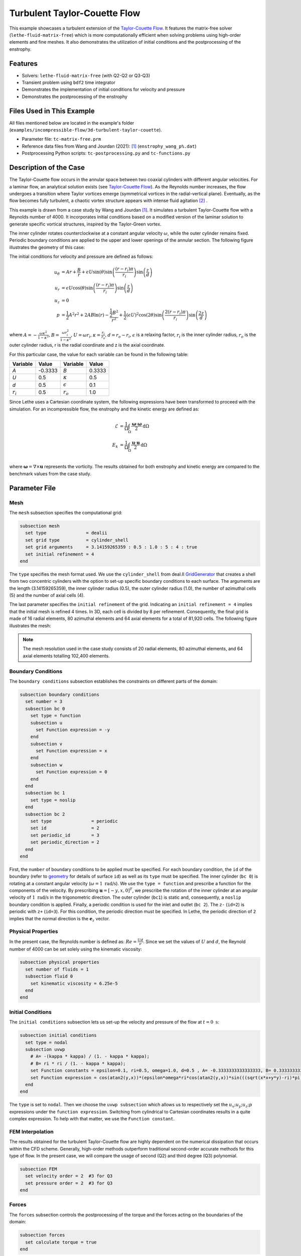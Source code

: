 ==============================
Turbulent Taylor-Couette Flow
==============================

This example showcases a turbulent extension of the `Taylor-Couette Flow <https://chaos-polymtl.github.io/lethe/documentation/examples/incompressible-flow/2d-taylor-couette-flow/2d-taylor-couette-flow.html>`_. It features the matrix-free solver (``lethe-fluid-matrix-free``) which is more computationally efficient when solving problems using high-order elements and fine meshes. It also demonstrates the utilization of initial conditions and the postprocessing of the enstrophy.

---------
Features
---------

- Solvers: ``lethe-fluid-matrix-free`` (with Q2-Q2 or Q3-Q3)
- Transient problem using ``bdf2`` time integrator
- Demonstrates the implementation of initial conditions for velocity and pressure 
- Demonstrates the postprocessing of the enstrophy

---------------------------
Files Used in This Example
---------------------------

All files mentioned below are located in the example's folder (``examples/incompressible-flow/3d-turbulent-taylor-couette``).

- Parameter file: ``tc-matrix-free.prm``
- Reference data files from Wang and Jourdan (2021): [#wang2021]_ (``enstrophy_wang_p%.dat``)
- Postprocessing Python scripts: ``tc-postprocessing.py`` and ``tc-functions.py``

------------------------
Description of the Case
------------------------

The Taylor-Couette flow occurs in the annular space between two coaxial cylinders with different angular velocities. For a laminar flow, an analytical solution exists (see `Taylor-Couette Flow <https://chaos-polymtl.github.io/lethe/documentation/examples/incompressible-flow/2d-taylor-couette-flow/2d-taylor-couette-flow.html>`_). As the Reynolds number increases, the flow undergoes a transition where Taylor vortices emerge (symmetrical vortices in the radial-vertical plane). Eventually, as the flow becomes fully turbulent, a chaotic vortex structure appears with intense fluid agitation [#wikipedia2024]_ .

This example is drawn from a case study by Wang and Jourdan [#wang2021]_. It simulates a turbulent Taylor-Couette flow with a Reynolds number of 4000. It incorporates initial conditions based on a modified version of the laminar solution to generate specific vortical structures, inspired by the Taylor-Green vortex.

The inner cylinder rotates counterclockwise at a constant angular velocity :math:`\omega`, while the outer cylinder remains fixed. Periodic boundary conditions are applied to the upper and lower openings of the annular section. The following figure illustrates the geometry of this case:


.. image:: images/geometry.png
    :alt: The geometry and surface ID
    :align: center
    :name: geometry
    :height: 6cm

The initial conditions for velocity and pressure are defined as follows: 

.. math::
   u_{\theta} &= Ar + \frac{B}{r} + \epsilon U\sin(\theta) \sin \left( \frac{(r-r_i)\pi}{r_i} \right) \sin \left( \frac{z}{d} \right) \\
   u_{r} &= \epsilon U\cos(\theta) \sin \left( \frac{(r-r_i)\pi}{r_i} \right) \sin \left( \frac{z}{d} \right) \\
   u_{z} &= 0 \\
   p &= \frac{1}{2}A^2r^2 + 2AB\ln(r) - \frac{\frac{1}{2}B^2}{r^2} + \frac{1}{2}(\epsilon U)^2 \cos(2\theta) \sin  \left( \frac{2(r-r_i)\pi}{r_i} \right) \sin \left( \frac{2z}{d} \right)

where :math:`A = -\frac{\omega \kappa^2}{1-\kappa^2}`, :math:`B = \frac{\omega r_i^2}{1-\kappa^2}`,  :math:`U = \omega r_i`, :math:`\kappa =  \frac{r_i}{r_o}`, :math:`d = r_o - r_i`, :math:`\epsilon` is a relaxing factor, :math:`r_i` is the inner cylinder radius, :math:`r_o` is the outer cylinder radius, r is the radial coordinate and z is the axial coordinate. 

For this particular case, the value for each variable can be found in the following table: 

.. list-table::
    :header-rows: 1

    * - Variable
      - Value 
      - Variable
      - Value
    * - *A*
      - -0.3333
      - *B*
      - 0.3333
    * - *U*
      - 0.5
      - :math:`\kappa`
      - 0.5
    * - *d*
      - 0.5
      - :math:`\epsilon`
      - 0.1
    * - :math:`r_i`
      - 0.5
      - :math:`r_o`
      - 1.0

Since Lethe uses a Cartesian coordinate system, the following expressions have been transformed to proceed with the simulation. For an incompressible flow, the enstrophy and the kinetic energy are defined as: 

.. math::
  \mathcal{E} &= \frac{1}{\Omega} \int_{\Omega} \frac{\mathbf{\omega}\cdot \mathbf{\omega}}{2} \mathrm{d}\Omega \\
  E_k &= \frac{1}{\Omega} \int_{\Omega} \frac{\mathbf{u}\cdot \mathbf{u}}{2} \mathrm{d}\Omega \\


where :math:`\mathbf{\omega}=\nabla \times \mathbf{u}` represents the vorticity. The results obtained for both enstrophy and kinetic energy are compared to the benchmark values from the case study. 

--------------
Parameter File
--------------

Mesh
~~~~

The ``mesh`` subsection specifies the computational grid:

.. code-block:: text

  subsection mesh
    set type               = dealii 
    set grid type          = cylinder_shell
    set grid arguments     = 3.14159265359 : 0.5 : 1.0 : 5 : 4 : true
    set initial refinement = 4
  end

The ``type`` specifies the mesh format used. We use the  ``cylinder_shell`` from deal.II `GridGenerator <https://www.dealii.org/current/doxygen/deal.II/namespaceGridGenerator.html>`_ that creates a shell from two concentric cylinders with the option to set-up specific boundary conditions to each surface. The arguments are the length (3.14159265359), the inner cylinder radius (0.5), the outer cylinder radius (1.0), the number of azimuthal cells (5) and the number of axial cells (4).

The last parameter specifies the ``initial refinement`` of the grid. Indicating an ``initial refinement = 4`` implies that the initial mesh is refined 4 times. In 3D, each cell is divided by 8 per refinement. Consequently, the final grid is made of 16 radial elements, 80 azimuthal elements and 64 axial elements for a total of 81,920 cells. The following figure illustrates the mesh: 


.. image:: images/mesh.png
    :alt: The mesh
    :align: center
    :name: mesh_taylor_couette
    :height: 6cm

.. note::

  The mesh resolution used in the case study consists of 20 radial elements, 80 azimuthal elements, and 64 axial elements totalling 102,400 elements.  

Boundary Conditions
~~~~~~~~~~~~~~~~~~~

The ``boundary conditions`` subsection establishes the constraints on different parts of the domain:

.. code-block:: text

  subsection boundary conditions
    set number = 3 
    subsection bc 0          
      set type = function
      subsection u
        set Function expression = -y
      end
      subsection v
        set Function expression = x
      end
      subsection w
        set Function expression = 0
      end
    end
    subsection bc 1       
      set type = noslip
    end
    subsection bc 2            
      set type               = periodic
      set id                 = 2
      set periodic_id        = 3
      set periodic_direction = 2
    end
  end

First, the ``number`` of boundary conditions to be applied must be specified. For each boundary condition, the ``id`` of the boundary (refer to `geometry`_ for details of surface ``id``) as well as its ``type`` must be specified. The inner cylinder (``bc 0``) is rotating at a constant angular velocity (:math:`\omega=1 \ \text{rad/s}`). We use the ``type = function`` and prescribe a function for the components of the velocity. By prescribing :math:`\mathbf{u}=[-y,x,0]^T`, we prescribe the rotation of the inner cylinder at an angular velocity of :math:`1 \ \text{rad/s}` in the trigonometric direction. The outer cylinder (``bc1``) is static and, consequently, a ``noslip`` boundary condition is applied. Finally, a periodic condition is used for the inlet and outlet (``bc 2``). The ``z-`` (``id=2``) is periodic with ``z+`` (``id=3``). For this condition, the periodic direction must be specified. In Lethe, the periodic direction of ``2`` implies that the normal direction is the :math:`\mathbf{e}_z` vector. 

Physical Properties
~~~~~~~~~~~~~~~~~~~

In the present case, the Reynolds number is defined as: :math:`Re = \frac{Ud}{\nu}`. Since we set the values of :math:`U` and :math:`d`, the Reynold number of 4000 can be set solely using the kinematic viscosity: 


.. code-block:: text

  subsection physical properties
    set number of fluids = 1
    subsection fluid 0
      set kinematic viscosity = 6.25e-5
    end
  end


Initial Conditions 
~~~~~~~~~~~~~~~~~~

The ``initial conditions`` subsection lets us set-up the velocity and pressure of the flow at :math:`t = 0 \ \text{s}`:  

.. code-block:: text

    subsection initial conditions
      set type = nodal
      subsection uvwp
        # A= -(kappa * kappa) / (1. - kappa * kappa);
        # B= ri * ri / (1. - kappa * kappa);
        set Function constants = epsilon=0.1, ri=0.5, omega=1.0, d=0.5 , A= -0.3333333333333333, B= 0.3333333333333333
        set Function expression = cos(atan2(y,x))*(epsilon*omega*ri*cos(atan2(y,x))*sin(((sqrt(x*x+y*y)-ri)*pi)/ri)*sin(z/d)) - sin(atan2(y,x))*(A*(sqrt(x*x+y*y)) + B/(sqrt(x*x+y*y)) + epsilon*omega*ri*sin(atan2(y,x))*sin(((sqrt(x*x+y*y)-ri)*pi)/ri)*sin(z/d)); sin(atan2(y,x))*(epsilon*omega*ri*cos(atan2(y,x))*sin(((sqrt(x*x+y*y)-ri)*pi)/ri)*sin(z/d)) + cos(atan2(y,x))*(A*(sqrt(x*x+y*y)) + B/(sqrt(x*x+y*y)) + epsilon*omega*ri*sin(atan2(y,x))*sin(((sqrt(x*x+y*y)-ri)*pi)/ri)*sin(z/d)); 0.0; ((0.5*A*A*(x*x+y*y)) + (2*A*B*ln(sqrt(x*x+y*y)))) - (0.5*B*B/(x*x+y*y)) + (0.5*(epsilon*omega*ri)*(epsilon*omega*ri)*cos(2*atan2(y,x))*sin((2*(sqrt(x*x+y*y)-ri)*pi)/ri)*sin(2*z/d))
      end
    end

The ``type`` is set to ``nodal``. Then we choose the ``uvwp subsection`` which allows us to respectively set the :math:`u_x;u_y;u_z;p` expressions under the ``function expression``. Switching from cylindrical to Cartesian coordinates results in a quite complex expression. To help with that matter, we use the ``Function constant``. 

FEM Interpolation
~~~~~~~~~~~~~~~~~

The results obtained for the turbulent Taylor-Couette flow are highly dependent on the numerical dissipation that occurs within the CFD scheme. Generally, high-order methods outperform traditional second-order accurate methods for this type of flow. In the present case, we will compare the usage of second (Q2) and third degree (Q3) polynomial.

.. code-block:: text

    subsection FEM
      set velocity order = 2  #3 for Q3
      set pressure order = 2  #3 for Q3
    end

Forces
~~~~~~

The ``forces`` subsection controls the postprocessing of the torque and the forces acting on the boundaries of the domain: 

.. code-block:: text

    subsection forces
      set calculate torque = true
    end

By setting ``calculate torque = true``, the calculation of the torque resulting from the fluid dynamics physics on every boundary of the domain is automatically calculated. Setting ``verbosity = quiet`` will disable the print out on the terminal for each time step.


Post-processing
~~~~~~~~~~~~~~~

.. code-block:: text

    subsection post-processing
      set calculate kinetic energy = true
      set calculate enstrophy      = true
    end

To monitor the kinetic energy and the enstrophy, we set calculation to ``true`` in the post-processing section.  

Simulation Control
~~~~~~~~~~~~~~~~~~

The ``simulation control`` subsection controls the flow of the simulation. To maximize the temporal accuracy of the simulation, we use a second-order ``bdf2`` scheme. Results are written every 10 time-steps. To ensure a more adequate visualization of the high-order elements, we set ``subdivision = 2``. This will allow Paraview to render the high-order solutions with more fidelity.

.. code-block:: text

    subsection simulation control
      set method            = bdf2
      set time step         = 0.01
      set adapt             = true
      set max cfl           = 1
      set time end          = 60  
      set output frequency  = 10    
      set subdivision       = 2
    end

.. tip::

  A good practice is to use as many subdivisions as the interpolation order scheme. 

Other Subsections
~~~~~~~~~~~~~~~~~~~~~~~~

The ``non-linear solver`` and ``linear solver`` subsections use the same parameters as the `Taylor-Green Vortex <https://chaos-polymtl.github.io/lethe/documentation/examples/incompressible-flow/3d-taylor-green-vortex/3d-taylor-green-vortex.html>`_ example. More details can be found in this example and a complete overview of the ``lethe-fluid-matrix-free`` linear solver can be found in the the :doc:`../../../parameters/cfd/linear_solver_control` section.

----------------------
Running the Simulation
----------------------

Launching the simulation is as simple as specifying the executable name and the parameter file. Assuming that the ``lethe-fluid-matrix-free`` executable are within your path, the matrix-free simulation can be launched by typing:

.. code-block:: text
  :class: copy-button

  mpirun -np n_proc lethe-fluid-matrix-free tc-matrix-free.prm 

and choosing the number of processes ``n_proc`` according to the resources you have available.

----------------------
Results and Discussion
----------------------

The flow patterns generated by the Taylor-Couette flow are quite complex. The following animation displays the evolution of velocity magnitude on the radial-vertical plane (left) and the Q-criterion iso-contours (right), illustrating the vortical structure as the vortex breaks down and generates smaller structures.

+----------------------------------------------------------------------------------------------------------------------------------------------------+
| .. raw:: html                                                                                                                                      |
|                                                                                                                                                    |
|    <iframe width="800" height="400" src="https://www.youtube.com/embed/bRa04yMDsXo?si=Q1ppAuakIsrNwFlw"  frameborder="0" allowfullscreen></iframe> |
|                                                                                                                                                    |
+----------------------------------------------------------------------------------------------------------------------------------------------------+

Using the ``enstrophy.dat`` file generated by Lethe, the history of enstrophy can be monitored and compared to the reference values extracted from the case study. Assuming that the file is in the same directory as the post-processing scripts, a plot comparing our simulation results to the reference enstrophy data will be generated by using the following command:

.. code-block:: text
  :class: copy-button

  python3 tc_postprocessing.py 

The enstrophy plot features a zoomed section of the enstrophy cascade. The following plot shows the history of the enstrophy as measured with the Q2 scheme: 

+-------------------------------------------------------------------------------------------------------------------+
|  .. figure:: images/enstrophy_comparison_82k_Q2.png                                                               |
|     :width: 620                                                                                                   |
|                                                                                                                   |
+-------------------------------------------------------------------------------------------------------------------+


We note that the enstrophy history does not match either reference scheme. Increasing the order from Q2 to Q3 leads to the following results, which are quite close to the P4 and P5 solutions, especially considering that our mesh has about 20% fewer elements:

+-------------------------------------------------------------------------------------------------------------------+
|  .. figure:: images/enstrophy_comparison_82k_Q3.png                                                               |
|     :width: 620                                                                                                   |
|                                                                                                                   |
+-------------------------------------------------------------------------------------------------------------------+

We then revert the scheme order back to Q2 and refine the mesh by setting the ``initial refinement = 5`` in the mesh subsection resulting in a total of 655,360 cells. While this simulation closely matches the references, we observe that the second peak of enstrophy seems to require higher-order elements to be fully captured:

+-------------------------------------------------------------------------------------------------------------------+
|  .. figure:: images/enstrophy_comparison_655k_Q2.png                                                              |
|     :width: 620                                                                                                   |
|                                                                                                                   |
+-------------------------------------------------------------------------------------------------------------------+

Finally, employing the finer mesh with Q3 elements actually yields a higher second peak of enstrophy and some disparities at the end of the simulation. This could suggest that the results from the case study may not have fully converged yet. Considering one more refinement could be interesting to observe if the solution begins to be mesh-independent:

+-------------------------------------------------------------------------------------------------------------------+
|  .. figure:: images/enstrophy_comparison_655k_Q3.png                                                              |
|     :width: 620                                                                                                   |
|                                                                                                                   |
+-------------------------------------------------------------------------------------------------------------------+

----------------------------
Possibilities for Extension
----------------------------

- This case offers numerous options for postprocessing. Consider exploring alternative quantities such as vorticity and pressure and use the results to generate interesting animations. Feel free to share them with us!
- It could also be interesting to explore this case with an even higher Reynolds number

------------
References
------------

.. [#wang2021] \Z. J. Wang and E. Jourdan, “Benchmark for scale-resolving simulation with curved walls: the Taylor Couette flow,” Advances in Aerodynamics, vol. 3, no. 1, Jun. 2021, doi: `10.1186/s42774-021-00071-0 <https://doi.org/10.1186/s42774-021-00071-0>`_\.

.. [#wikipedia2024] \“Taylor–Couette flow,” *Wikipedia*. Feb. 15, 2024. Available: https://en.wikipedia.org/wiki/Taylor%E2%80%93Couette_flow\.
